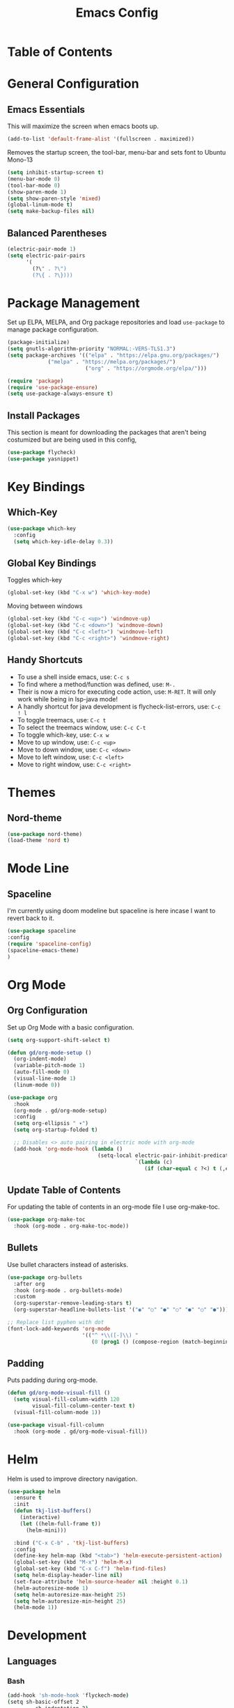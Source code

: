 #+TITLE: Emacs Config
#+PROPERTY: header-args :emacs-lisp :tangle  ~/.emacs

* Table of Contents
  :PROPERTIES:
  :TOC:      :include all :ignore this
  :END:
  :CONTENTS:
  :END:

* General Configuration
** Emacs Essentials
   This will maximize the screen when emacs boots up.
   #+begin_src emacs-lisp
  (add-to-list 'default-frame-alist '(fullscreen . maximized))  
   #+end_src

   Removes the startup screen, the tool-bar, menu-bar and sets font to Ubuntu Mono-13
   #+begin_src emacs-lisp  
  (setq inhibit-startup-screen t)
  (menu-bar-mode 0)
  (tool-bar-mode 0)
  (show-paren-mode 1)
  (setq show-paren-style 'mixed)
  (global-linum-mode t)
  (setq make-backup-files nil)  
   #+end_src

** Balanced Parentheses
   #+begin_src emacs-lisp
  (electric-pair-mode 1)  
  (setq electric-pair-pairs
        '(
          (?\" . ?\")
          (?\{ . ?\})))
   #+end_src

* Package Management
  Set up ELPA, MELPA, and Org package repositories and load =use-package= to manage package configuration.
  #+begin_src emacs-lisp
  (package-initialize)
  (setq gnutls-algorithm-priority "NORMAL:-VERS-TLS1.3")
  (setq package-archives '(("elpa" . "https://elpa.gnu.org/packages/")
			   ("melpa" . "https://melpa.org/packages/")
                           ("org" . "https://orgmode.org/elpa/")))
  
  (require 'package)
  (require 'use-package-ensure)
  (setq use-package-always-ensure t)
  #+end_src

** Install Packages
This section is meant for downloading the packages that aren't being costumized but are being used in this config,
#+begin_src emacs-lisp
  (use-package flycheck)
  (use-package yasnippet)
#+end_src

* Key Bindings
** Which-Key
#+begin_src emacs-lisp
  (use-package which-key
    :config
    (setq which-key-idle-delay 0.3))
#+end_src

** Global Key Bindings
Toggles which-key
#+begin_src emacs-lisp
  (global-set-key (kbd "C-x w") 'which-key-mode)
#+end_src

   Moving between windows
   #+begin_src emacs-lisp
  (global-set-key (kbd "C-c <up>") 'windmove-up)
  (global-set-key (kbd "C-c <down>") 'windmove-down)
  (global-set-key (kbd "C-c <left>") 'windmove-left)
  (global-set-key (kbd "C-c <right>") 'windmove-right)
   #+end_src

** Handy Shortcuts
- To use a shell inside emacs, use: =C-c s=
- To find where a method/function was defined, use: =M-.=
- Their is now a micro for executing code action, use: =M-RET=. It will only work while being in lsp-java mode!
- A handly shortcut for java development is flycheck-list-errors, use: =C-c ! l=
- To toggle treemacs, use: =C-c t=
- To select the treemacs window, use: =C-c C-t=
- To toggle which-key, use: =C-x w=
- Move to up window, use: =C-c <up>=
- Move to down window, use: =C-c <down>=
- Move to left window, use: =C-c <left>=
- Move to right window, use: =C-c <right>=
* Themes
** Nord-theme 
#+begin_src emacs-lisp   
(use-package nord-theme)
(load-theme 'nord t)
#+end_src

* Mode Line
** Spaceline
I'm currently using doom modeline but spaceline is here incase I want to revert back to it.
#+begin_src emacs-lisp
(use-package spaceline
:config
(require 'spaceline-config)
(spaceline-emacs-theme)
)
#+end_src

* Org Mode
** Org Configuration
Set up Org Mode with a basic configuration. 
#+begin_src emacs-lisp
  (setq org-support-shift-select t)
  
  (defun gd/org-mode-setup ()
    (org-indent-mode)
    (variable-pitch-mode 1)
    (auto-fill-mode 0)
    (visual-line-mode 1)
    (linum-mode 0))
  
  (use-package org
    :hook
    (org-mode . gd/org-mode-setup)  
    :config
    (setq org-ellipsis " ▾")
    (setq org-startup-folded t)
  
    ;; Disables <> auto pairing in electric mode with org-mode
    (add-hook 'org-mode-hook (lambda ()
                               (setq-local electric-pair-inhibit-predicate
                                           `(lambda (c)
                                              (if (char-equal c ?<) t (,electric-pair-inhibit-predicate c)))))))
#+end_src

** Update Table of Contents
For updating the table of contents in an org-mode file I use org-make-toc.
#+begin_src emacs-lisp
  (use-package org-make-toc
    :hook (org-mode . org-make-toc-mode))
#+end_src

** Bullets
Use bullet characters instead of asterisks.
#+begin_src emacs-lisp
  (use-package org-bullets
    :after org
    :hook (org-mode . org-bullets-mode)
    :custom
    (org-superstar-remove-leading-stars t)
    (org-superstar-headline-bullets-list '("◉" "○" "●" "○" "●" "○" "●")))
  
  ;; Replace list pyphen with dot
  (font-lock-add-keywords 'org-mode
                          '(("^ *\\([-]\\) "
                             (0 (prog1 () (compose-region (match-beginning 1) (match-end 1) "•"))))))
#+end_src

** Padding
Puts padding during org-mode.
#+begin_src emacs-lisp
  (defun gd/org-mode-visual-fill ()
    (setq visual-fill-column-width 120
          visual-fill-column-center-text t)
    (visual-fill-column-mode 1))
  
  (use-package visual-fill-column
    :hook (org-mode . gd/org-mode-visual-fill))
#+end_src

* Helm
Helm is used to improve directory navigation.
#+begin_src emacs-lisp
  (use-package helm
    :ensure t
    :init
    (defun tkj-list-buffers()
      (interactive)
      (let ((helm-full-frame t))
        (helm-mini)))
  
    :bind ("C-x C-b" . 'tkj-list-buffers)
    :config
    (define-key helm-map (kbd "<tab>") 'helm-execute-persistent-action)
    (global-set-key (kbd "M-x") 'helm-M-x)
    (global-set-key (kbd "C-x C-f") 'helm-find-files)
    (setq helm-display-header-line nil)
    (set-face-attribute 'helm-source-header nil :height 0.1)
    (helm-autoresize-mode 1)
    (setq helm-autoresize-max-height 25)
    (setq helm-autoresize-min-height 25)
    (helm-mode 1))
#+end_src

 
* Development
** Languages
*** Bash
#+begin_src sh
(add-hook 'sh-mode-hook 'flyckech-mode)
(setq sh-basic-offset 2
         sh-indentation 2)
#+end_src
